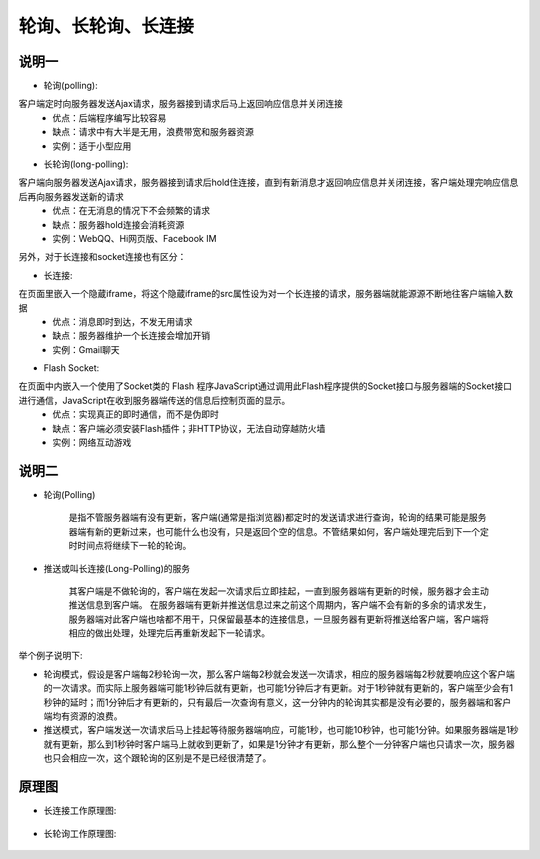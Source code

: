 .. _phrase_polling:

轮询、长轮询、长连接
=====================================


说明一
----------

* 轮询(polling):

客户端定时向服务器发送Ajax请求，服务器接到请求后马上返回响应信息并关闭连接
    * 优点：后端程序编写比较容易
    * 缺点：请求中有大半是无用，浪费带宽和服务器资源
    * 实例：适于小型应用

* 长轮询(long-polling):

客户端向服务器发送Ajax请求，服务器接到请求后hold住连接，直到有新消息才返回响应信息并关闭连接，客户端处理完响应信息后再向服务器发送新的请求
    * 优点：在无消息的情况下不会频繁的请求
    * 缺点：服务器hold连接会消耗资源
    * 实例：WebQQ、Hi网页版、Facebook IM

另外，对于长连接和socket连接也有区分：

* 长连接:

在页面里嵌入一个隐蔵iframe，将这个隐蔵iframe的src属性设为对一个长连接的请求，服务器端就能源源不断地往客户端输入数据
    * 优点：消息即时到达，不发无用请求
    * 缺点：服务器维护一个长连接会增加开销
    * 实例：Gmail聊天

* Flash Socket:

在页面中内嵌入一个使用了Socket类的 Flash 程序JavaScript通过调用此Flash程序提供的Socket接口与服务器端的Socket接口进行通信，JavaScript在收到服务器端传送的信息后控制页面的显示。
    * 优点：实现真正的即时通信，而不是伪即时
    * 缺点：客户端必须安装Flash插件；非HTTP协议，无法自动穿越防火墙
    * 实例：网络互动游戏


说明二
--------

* 轮询(Polling)

    是指不管服务器端有没有更新，客户端(通常是指浏览器)都定时的发送请求进行查询，轮询的结果可能是服务器端有新的更新过来，也可能什么也没有，只是返回个空的信息。不管结果如何，客户端处理完后到下一个定时时间点将继续下一轮的轮询。
* 推送或叫长连接(Long-Polling)的服务

    其客户端是不做轮询的，客户端在发起一次请求后立即挂起，一直到服务器端有更新的时候，服务器才会主动推送信息到客户端。 在服务器端有更新并推送信息过来之前这个周期内，客户端不会有新的多余的请求发生，服务器端对此客户端也啥都不用干，只保留最基本的连接信息，一旦服务器有更新将推送给客户端，客户端将相应的做出处理，处理完后再重新发起下一轮请求。

举个例子说明下:

* 轮询模式，假设是客户端每2秒轮询一次，那么客户端每2秒就会发送一次请求，相应的服务器端每2秒就要响应这个客户端的一次请求。而实际上服务器端可能1秒钟后就有更新，也可能1分钟后才有更新。对于1秒钟就有更新的，客户端至少会有1秒钟的延时；而1分钟后才有更新的，只有最后一次查询有意义，这一分钟内的轮询其实都是没有必要的，服务器端和客户端均有资源的浪费。
* 推送模式，客户端发送一次请求后马上挂起等待服务器端响应，可能1秒，也可能10秒钟，也可能1分钟。如果服务器端是1秒就有更新，那么到1秒钟时客户端马上就收到更新了，如果是1分钟才有更新，那么整个一分钟客户端也只请求一次，服务器也只会相应一次，这个跟轮询的区别是不是已经很清楚了。


原理图
----------

* 长连接工作原理图:

    .. figure:: /images/protocols/http_keep-alive.jpg
       :width: 50%

* 长轮询工作原理图:

    .. figure:: /images/protocols/http_long-polling.jpg
       :width: 50%





